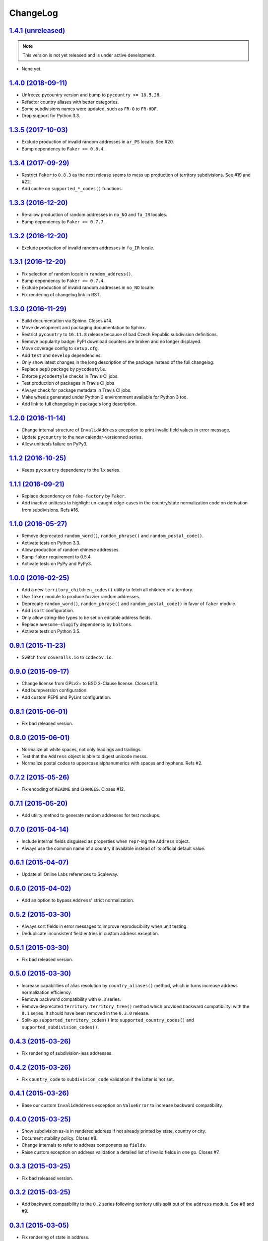 ChangeLog
=========


`1.4.1 (unreleased) <https://github.com/scaleway/postal-address/compare/v1.4.0...develop>`_
-------------------------------------------------------------------------------------------

.. note:: This version is not yet released and is under active development.

* None yet.

`1.4.0 (2018-09-11) <https://github.com/scaleway/postal-address/compare/v1.3.5...v1.4.0>`_
-------------------------------------------------------------------------------------------

* Unfreeze pycountry version and bump to ``pycountry >= 18.5.26``.
* Refactor country aliases with better categories.
* Some subdivisions names were updated, such as ``FR-O`` to ``FR-HDF``.
* Drop support for Python 3.3.


`1.3.5 (2017-10-03) <https://github.com/scaleway/postal-address/compare/v1.3.4...v1.3.5>`_
------------------------------------------------------------------------------------------

* Exclude production of invalid random addresses in ``ar_PS`` locale. See #20.
* Bump dependency to ``Faker >= 0.8.4``.


`1.3.4 (2017-09-29) <https://github.com/scaleway/postal-address/compare/v1.3.3...v1.3.4>`_
------------------------------------------------------------------------------------------

* Restrict ``Faker`` to ``0.8.3`` as the next release seems to mess up
  production of territory subdivisions. See #19 and #22.
* Add cache on ``supported_*_codes()`` functions.


`1.3.3 (2016-12-20) <https://github.com/scaleway/postal-address/compare/v1.3.2...v1.3.3>`_
------------------------------------------------------------------------------------------

* Re-allow production of random addresses in ``no_NO`` and ``fa_IR`` locales.
* Bump dependency to ``Faker >= 0.7.7``.


`1.3.2 (2016-12-20) <https://github.com/scaleway/postal-address/compare/v1.3.1...v1.3.2>`_
------------------------------------------------------------------------------------------

* Exclude production of invalid random addresses in ``fa_IR`` locale.


`1.3.1 (2016-12-20) <https://github.com/scaleway/postal-address/compare/v1.3.0...v1.3.1>`_
------------------------------------------------------------------------------------------

* Fix selection of random locale in ``random_address()``.
* Bump dependency to ``Faker >= 0.7.4``.
* Exclude production of invalid random addresses in ``no_NO`` locale.
* Fix rendering of changelog link in RST.


`1.3.0 (2016-11-29) <https://github.com/scaleway/postal-address/compare/v1.2.0...v1.3.0>`_
------------------------------------------------------------------------------------------

* Build documentation via Sphinx. Closes #14.
* Move development and packaging documentation to Sphinx.
* Restrict ``pycountry`` to ``16.11.8`` release because of bad Czech Republic
  subdivision definitions.
* Remove popularity badge: PyPI download counters are broken and no longer
  displayed.
* Move coverage config to ``setup.cfg``.
* Add ``test`` and ``develop`` dependencies.
* Only show latest changes in the long description of the package instead of
  the full changelog.
* Replace ``pep8`` package by ``pycodestyle``.
* Enforce ``pycodestyle`` checks in Travis CI jobs.
* Test production of packages in Travis CI jobs.
* Always check for package metadata in Travis CI jobs.
* Make wheels generated under Python 2 environnment available for Python 3 too.
* Add link to full changelog in package's long description.


`1.2.0 (2016-11-14) <https://github.com/scaleway/postal-address/compare/v1.1.2...v1.2.0>`_
------------------------------------------------------------------------------------------

* Change internal structure of ``InvalidAddress`` exception to print invalid
  field values in error message.
* Update ``pycountry`` to the new calendar-versionned series.
* Allow unittests failure on PyPy3.


`1.1.2 (2016-10-25) <https://github.com/scaleway/postal-address/compare/v1.1.1...v1.1.2>`_
------------------------------------------------------------------------------------------

* Keeps ``pycountry`` dependency to the 1.x series.


`1.1.1 (2016-09-21) <https://github.com/scaleway/postal-address/compare/v1.1.0...v1.1.1>`_
------------------------------------------------------------------------------------------

* Replace dependency on ``fake-factory`` by ``Faker``.
* Add inactive unittests to highlight un-caught edge-cases in the country/state
  normalization code on derivation from subdivisions. Refs #16.


`1.1.0 (2016-05-27) <https://github.com/scaleway/postal-address/compare/v1.0.0...v1.1.0>`_
------------------------------------------------------------------------------------------

* Remove deprecated ``random_word()``, ``random_phrase()`` and
  ``random_postal_code()``.
* Activate tests on Python 3.3.
* Allow production of random chinese addresses.
* Bump ``faker`` requirement to 0.5.4.
* Activate tests on PyPy and PyPy3.


`1.0.0 (2016-02-25) <https://github.com/scaleway/postal-address/compare/v0.9.1...v1.0.0>`_
------------------------------------------------------------------------------------------

* Add a new ``territory_children_codes()`` utility to fetch all children of a
  territory.
* Use ``faker`` module to produce fuzzier random addresses.
* Deprecate ``random_word()``, ``random_phrase()`` and
  ``random_postal_code()`` in favor of ``faker`` module.
* Add ``isort`` configuration.
* Only allow string-like types to be set on editable address fields.
* Replace ``awesome-slugify`` dependency by ``boltons``.
* Activate tests on Python 3.5.


`0.9.1 (2015-11-23) <https://github.com/scaleway/postal-address/compare/v0.9.0...v0.9.1>`_
------------------------------------------------------------------------------------------

* Switch from ``coveralls.io`` to ``codecov.io``.


`0.9.0 (2015-09-17) <https://github.com/scaleway/postal-address/compare/v0.8.1...v0.9.0>`_
------------------------------------------------------------------------------------------

* Change license from GPLv2+ to BSD 2-Clause license. Closes #13.
* Add bumpversion configuration.
* Add custom PEP8 and PyLint configuration.


`0.8.1 (2015-06-01) <https://github.com/scaleway/postal-address/compare/v0.8.0...v0.8.1>`_
------------------------------------------------------------------------------------------

* Fix bad released version.


`0.8.0 (2015-06-01) <https://github.com/scaleway/postal-address/compare/v0.7.2...v0.8.0>`_
------------------------------------------------------------------------------------------

* Normalize all white spaces, not only leadings and trailings.
* Test that the ``Address`` object is able to digest unicode messs.
* Normalize postal codes to uppercase alphanumerics with spaces and hyphens.
  Refs #2.


`0.7.2 (2015-05-26) <https://github.com/scaleway/postal-address/compare/v0.7.1...v0.7.2>`_
------------------------------------------------------------------------------------------

* Fix encoding of ``README`` and ``CHANGES``. Closes #12.


`0.7.1 (2015-05-20) <https://github.com/scaleway/postal-address/compare/v0.7.0...v0.7.1>`_
------------------------------------------------------------------------------------------

* Add utility method to generate random addresses for test mockups.


`0.7.0 (2015-04-14) <https://github.com/scaleway/postal-address/compare/v0.6.1...v0.7.0>`_
------------------------------------------------------------------------------------------

* Include internal fields disguised as properties when ``repr``-ing the
  ``Address`` object.
* Always use the common name of a country if available instead of its official
  default value.


`0.6.1 (2015-04-07) <https://github.com/scaleway/postal-address/compare/v0.6.0...v0.6.1>`_
------------------------------------------------------------------------------------------

* Update all Online Labs references to Scaleway.


`0.6.0 (2015-04-02) <https://github.com/scaleway/postal-address/compare/v0.5.2...v0.6.0>`_
------------------------------------------------------------------------------------------

* Add an option to bypass ``Address``' strict normalization.


`0.5.2 (2015-03-30) <https://github.com/scaleway/postal-address/compare/v0.5.1...v0.5.2>`_
------------------------------------------------------------------------------------------

* Always sort fields in error messages to improve reproducibility when
  unit testing.
* Deduplicate inconsistent field entries in custom address exception.


`0.5.1 (2015-03-30) <https://github.com/scaleway/postal-address/compare/v0.5.0...v0.5.1>`_
------------------------------------------------------------------------------------------

* Fix bad released version.


`0.5.0 (2015-03-30) <https://github.com/scaleway/postal-address/compare/v0.4.3...v0.5.0>`_
------------------------------------------------------------------------------------------

* Increase capabilities of alias resolution by ``country_aliases()`` method,
  which in turns increase address normalization efficiency.
* Remove backward compatibility with ``0.3`` series.
* Remove deprecated ``territory.territory_tree()`` method which provided
  backward compatibilityi with the ``0.1`` series. It should have been removed
  in the ``0.3.0`` release.
* Split-up ``supported_territory_codes()`` into ``supported_country_codes()``
  and ``supported_subdivision_codes()``.


`0.4.3 (2015-03-26) <https://github.com/scaleway/postal-address/compare/v0.4.2...v0.4.3>`_
------------------------------------------------------------------------------------------

* Fix rendering of subdivision-less addresses.


`0.4.2 (2015-03-26) <https://github.com/scaleway/postal-address/compare/v0.4.1...v0.4.2>`_
------------------------------------------------------------------------------------------

* Fix ``country_code`` to ``subdivision_code`` validation if the latter is not
  set.


`0.4.1 (2015-03-26) <https://github.com/scaleway/postal-address/compare/v0.4.0...v0.4.1>`_
------------------------------------------------------------------------------------------

* Base our custom ``InvalidAddress`` exception on ``ValueError`` to increase
  backward compatibility.


`0.4.0 (2015-03-25) <https://github.com/scaleway/postal-address/compare/v0.3.3...v0.4.0>`_
------------------------------------------------------------------------------------------

* Show subdivision as-is in rendered address if not already printed by state,
  country or city.
* Document stability policy. Closes #8.
* Change internals to refer to address components as ``fields``.
* Raise custom exception on address validation a detailed list of invalid
  fields in one go. Closes #7.


`0.3.3 (2015-03-25) <https://github.com/scaleway/postal-address/compare/v0.3.2...v0.3.3>`_
------------------------------------------------------------------------------------------

* Fix bad released version.


`0.3.2 (2015-03-25) <https://github.com/scaleway/postal-address/compare/v0.3.1...v0.3.2>`_
------------------------------------------------------------------------------------------

* Add backward compatibility to the ``0.2`` series following territory utils
  split out of the ``address`` module. See #8 and #9.


`0.3.1 (2015-03-05) <https://github.com/scaleway/postal-address/compare/v0.3.0...v0.3.1>`_
------------------------------------------------------------------------------------------

* Fix rendering of state in address.


`0.3.0 (2015-03-04) <https://github.com/scaleway/postal-address/compare/v0.2.1...v0.3.0>`_
------------------------------------------------------------------------------------------

* Remove backward compatibility with the ``0.1`` series.
* Allow direct import of classes from module root.
* Split territory utils out to their own file. See #3.
* Rename ``normalize_country_code`` to ``country_from_subdivision``. Mark the
  former as deprecated.
* Address normalization is now non-blocking. It simply reset invalid components
  to None. Only a call to ``validate`` method check data consistency.


`0.2.1 (2014-12-22) <https://github.com/scaleway/postal-address/compare/v0.2.0...v0.2.1>`_
------------------------------------------------------------------------------------------

* Push a new release to fix cached desynced packages on cheeseshops and clones.


`0.2.0 (2014-12-18) <https://github.com/scaleway/postal-address/compare/v0.1.1...v0.2.0>`_
------------------------------------------------------------------------------------------

* Package the whole module for proper distribution.


`0.1.1 (2014-12-16) <https://github.com/scaleway/postal-address/compare/v0.1.0...v0.1.1>`_
------------------------------------------------------------------------------------------

* Restore partial backward compatibility with address module from the ``0.1``
  series.


`0.1.0 (2014-12-15) <https://github.com/scaleway/postal-address/compare/v0.0.0...v0.1.0>`_
------------------------------------------------------------------------------------------

* First public release.


`0.0.0 (2013-12-06) <https://github.com/scaleway/postal-address/commit/de00e1>`_
--------------------------------------------------------------------------------

* First commit.

